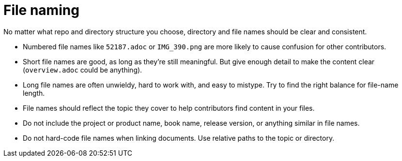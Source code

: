 [id="ccg-file-naming_{context}"]
= File naming

No matter what repo and directory structure you choose, directory and file names should be clear and consistent.

* Numbered file names like `52187.adoc` or `IMG_390.png` are more likely to cause confusion for other contributors.
* Short file names are good, as long as they're still meaningful.  But give enough detail to make the content clear (`overview.adoc` could be anything).
* Long file names are often unwieldy, hard to work with, and easy to mistype.  Try to find the right balance for file-name length.
* File names should reflect the topic they cover to help contributors find content in your files.
* Do not include the project or product name, book name, release version, or anything similar in file names.
* Do not hard-code file names when linking documents. Use relative paths to the topic or directory.

